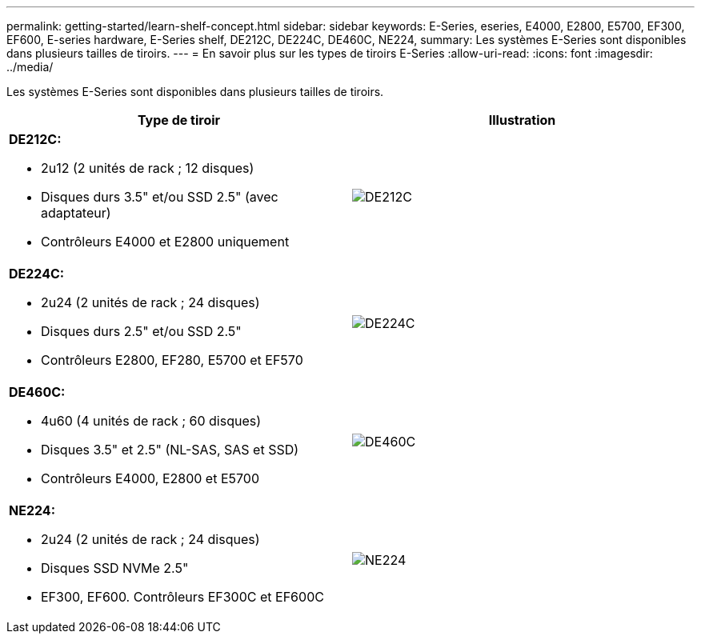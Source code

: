 ---
permalink: getting-started/learn-shelf-concept.html 
sidebar: sidebar 
keywords: E-Series, eseries, E4000, E2800, E5700, EF300, EF600, E-series hardware, E-Series shelf, DE212C, DE224C, DE460C, NE224, 
summary: Les systèmes E-Series sont disponibles dans plusieurs tailles de tiroirs. 
---
= En savoir plus sur les types de tiroirs E-Series
:allow-uri-read: 
:icons: font
:imagesdir: ../media/


[role="lead"]
Les systèmes E-Series sont disponibles dans plusieurs tailles de tiroirs.

|===
| Type de tiroir | Illustration 


 a| 
*DE212C:*

* 2u12 (2 unités de rack ; 12 disques)
* Disques durs 3.5" et/ou SSD 2.5" (avec adaptateur)
* Contrôleurs E4000 et E2800 uniquement

 a| 
image:../media/e2812_front.gif["DE212C"]



 a| 
*DE224C:*

* 2u24 (2 unités de rack ; 24 disques)
* Disques durs 2.5" et/ou SSD 2.5"
* Contrôleurs E2800, EF280, E5700 et EF570

 a| 
image:../media/e2824_front.gif["DE224C"]



 a| 
*DE460C:*

* 4u60 (4 unités de rack ; 60 disques)
* Disques 3.5" et 2.5" (NL-SAS, SAS et SSD)
* Contrôleurs E4000, E2800 et E5700

 a| 
image:../media/de460c.gif["DE460C"]



 a| 
*NE224:*

* 2u24 (2 unités de rack ; 24 disques)
* Disques SSD NVMe 2.5"
* EF300, EF600. Contrôleurs EF300C et EF600C

 a| 
image:../media/ne224.gif["NE224"]

|===